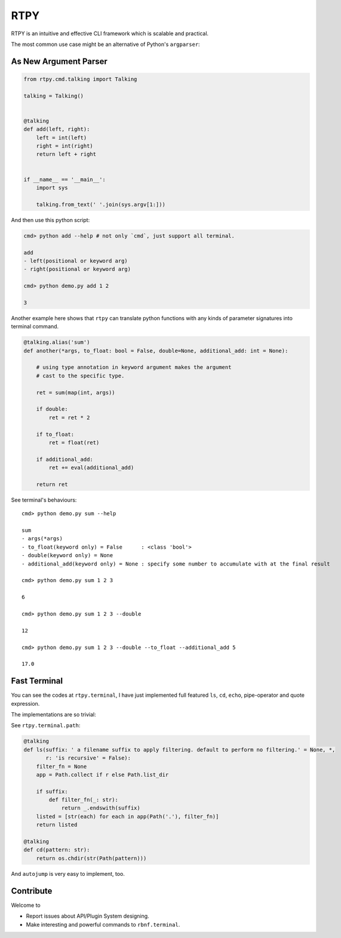 RTPY
====

RTPY is an intuitive and effective CLI framework which is scalable and
practical.

The most common use case might be an alternative of Python's
``argparser``:

As New Argument Parser
----------------------

.. code :: python

    from rtpy.cmd.talking import Talking

    talking = Talking()


    @talking
    def add(left, right):
        left = int(left)
        right = int(right)
        return left + right


    if __name__ == '__main__':
        import sys

        talking.from_text(' '.join(sys.argv[1:]))

And then use this python script:

.. code:: shell

    cmd> python add --help # not only `cmd`, just support all terminal.

    add
    - left(positional or keyword arg)
    - right(positional or keyword arg)

    cmd> python demo.py add 1 2

    3

Another example here shows that ``rtpy`` can translate python functions
with any kinds of parameter signatures into terminal command.

.. code:: python

    @talking.alias('sum')
    def another(*args, to_float: bool = False, double=None, additional_add: int = None):

        # using type annotation in keyword argument makes the argument
        # cast to the specific type.

        ret = sum(map(int, args))

        if double:
            ret = ret * 2

        if to_float:
            ret = float(ret)

        if additional_add:
            ret += eval(additional_add)

        return ret

See terminal's behaviours:

::

    cmd> python demo.py sum --help

    sum
    - args(*args)
    - to_float(keyword only) = False      : <class 'bool'>
    - double(keyword only) = None
    - additional_add(keyword only) = None : specify some number to accumulate with at the final result

    cmd> python demo.py sum 1 2 3

    6

    cmd> python demo.py sum 1 2 3 --double

    12

    cmd> python demo.py sum 1 2 3 --double --to_float --additional_add 5

    17.0

Fast Terminal
-------------

You can see the codes at ``rtpy.terminal``, I have just implemented full
featured ``ls``, ``cd``, ``echo``, pipe-operator and quote expression.

|terminal_demo|

The implementations are so trivial:

See ``rtpy.terminal.path``:

.. code:: python


    @talking
    def ls(suffix: ' a filename suffix to apply filtering. default to perform no filtering.' = None, *,
           r: 'is recursive' = False):
        filter_fn = None
        app = Path.collect if r else Path.list_dir

        if suffix:
            def filter_fn(_: str):
                return _.endswith(suffix)
        listed = [str(each) for each in app(Path('.'), filter_fn)]
        return listed

    @talking
    def cd(pattern: str):
        return os.chdir(str(Path(pattern)))

And ``autojump`` is very easy to implement, too.

Contribute
----------

Welcome to

-  Report issues about API/Plugin System designing.

-  Make interesting and powerful commands to ``rbnf.terminal``.

.. |terminal_demo| image:: ./terminal_demo.jpg
   :target: ./terminal_demo.jpg
